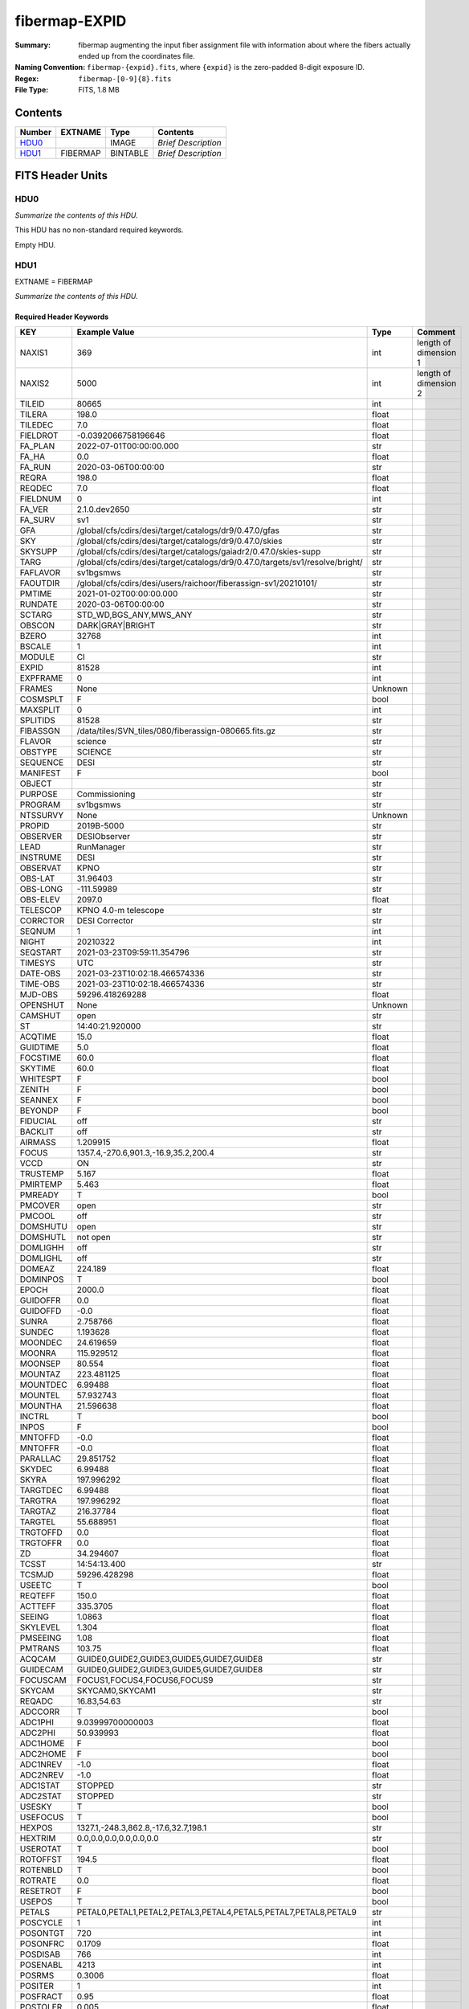 ==============
fibermap-EXPID
==============

:Summary: fibermap augmenting the input fiber assignment file with information
          about where the fibers actually ended up from the coordinates file.
:Naming Convention: ``fibermap-{expid}.fits``, where
    ``{expid}`` is the zero-padded 8-digit exposure ID.
:Regex: ``fibermap-[0-9]{8}.fits``
:File Type: FITS, 1.8 MB

Contents
========

====== ======== ======== ===================
Number EXTNAME  Type     Contents
====== ======== ======== ===================
HDU0_           IMAGE    *Brief Description*
HDU1_  FIBERMAP BINTABLE *Brief Description*
====== ======== ======== ===================


FITS Header Units
=================

HDU0
----

*Summarize the contents of this HDU.*

This HDU has no non-standard required keywords.

Empty HDU.

HDU1
----

EXTNAME = FIBERMAP

*Summarize the contents of this HDU.*

Required Header Keywords
~~~~~~~~~~~~~~~~~~~~~~~~

======== ============================================================================= ======= =====================
KEY      Example Value                                                                 Type    Comment
======== ============================================================================= ======= =====================
NAXIS1   369                                                                           int     length of dimension 1
NAXIS2   5000                                                                          int     length of dimension 2
TILEID   80665                                                                         int
TILERA   198.0                                                                         float
TILEDEC  7.0                                                                           float
FIELDROT -0.0392066758196646                                                           float
FA_PLAN  2022-07-01T00:00:00.000                                                       str
FA_HA    0.0                                                                           float
FA_RUN   2020-03-06T00:00:00                                                           str
REQRA    198.0                                                                         float
REQDEC   7.0                                                                           float
FIELDNUM 0                                                                             int
FA_VER   2.1.0.dev2650                                                                 str
FA_SURV  sv1                                                                           str
GFA      /global/cfs/cdirs/desi/target/catalogs/dr9/0.47.0/gfas                        str
SKY      /global/cfs/cdirs/desi/target/catalogs/dr9/0.47.0/skies                       str
SKYSUPP  /global/cfs/cdirs/desi/target/catalogs/gaiadr2/0.47.0/skies-supp              str
TARG     /global/cfs/cdirs/desi/target/catalogs/dr9/0.47.0/targets/sv1/resolve/bright/ str
FAFLAVOR sv1bgsmws                                                                     str
FAOUTDIR /global/cfs/cdirs/desi/users/raichoor/fiberassign-sv1/20210101/               str
PMTIME   2021-01-02T00:00:00.000                                                       str
RUNDATE  2020-03-06T00:00:00                                                           str
SCTARG   STD_WD,BGS_ANY,MWS_ANY                                                        str
OBSCON   DARK|GRAY|BRIGHT                                                              str
BZERO    32768                                                                         int
BSCALE   1                                                                             int
MODULE   CI                                                                            str
EXPID    81528                                                                         int
EXPFRAME 0                                                                             int
FRAMES   None                                                                          Unknown
COSMSPLT F                                                                             bool
MAXSPLIT 0                                                                             int
SPLITIDS 81528                                                                         str
FIBASSGN /data/tiles/SVN_tiles/080/fiberassign-080665.fits.gz                          str
FLAVOR   science                                                                       str
OBSTYPE  SCIENCE                                                                       str
SEQUENCE DESI                                                                          str
MANIFEST F                                                                             bool
OBJECT                                                                                 str
PURPOSE  Commissioning                                                                 str
PROGRAM  sv1bgsmws                                                                     str
NTSSURVY None                                                                          Unknown
PROPID   2019B-5000                                                                    str
OBSERVER DESIObserver                                                                  str
LEAD     RunManager                                                                    str
INSTRUME DESI                                                                          str
OBSERVAT KPNO                                                                          str
OBS-LAT  31.96403                                                                      str
OBS-LONG -111.59989                                                                    str
OBS-ELEV 2097.0                                                                        float
TELESCOP KPNO 4.0-m telescope                                                          str
CORRCTOR DESI Corrector                                                                str
SEQNUM   1                                                                             int
NIGHT    20210322                                                                      int
SEQSTART 2021-03-23T09:59:11.354796                                                    str
TIMESYS  UTC                                                                           str
DATE-OBS 2021-03-23T10:02:18.466574336                                                 str
TIME-OBS 2021-03-23T10:02:18.466574336                                                 str
MJD-OBS  59296.418269288                                                               float
OPENSHUT None                                                                          Unknown
CAMSHUT  open                                                                          str
ST       14:40:21.920000                                                               str
ACQTIME  15.0                                                                          float
GUIDTIME 5.0                                                                           float
FOCSTIME 60.0                                                                          float
SKYTIME  60.0                                                                          float
WHITESPT F                                                                             bool
ZENITH   F                                                                             bool
SEANNEX  F                                                                             bool
BEYONDP  F                                                                             bool
FIDUCIAL off                                                                           str
BACKLIT  off                                                                           str
AIRMASS  1.209915                                                                      float
FOCUS    1357.4,-270.6,901.3,-16.9,35.2,200.4                                          str
VCCD     ON                                                                            str
TRUSTEMP 5.167                                                                         float
PMIRTEMP 5.463                                                                         float
PMREADY  T                                                                             bool
PMCOVER  open                                                                          str
PMCOOL   off                                                                           str
DOMSHUTU open                                                                          str
DOMSHUTL not open                                                                      str
DOMLIGHH off                                                                           str
DOMLIGHL off                                                                           str
DOMEAZ   224.189                                                                       float
DOMINPOS T                                                                             bool
EPOCH    2000.0                                                                        float
GUIDOFFR 0.0                                                                           float
GUIDOFFD -0.0                                                                          float
SUNRA    2.758766                                                                      float
SUNDEC   1.193628                                                                      float
MOONDEC  24.619659                                                                     float
MOONRA   115.929512                                                                    float
MOONSEP  80.554                                                                        float
MOUNTAZ  223.481125                                                                    float
MOUNTDEC 6.99488                                                                       float
MOUNTEL  57.932743                                                                     float
MOUNTHA  21.596638                                                                     float
INCTRL   T                                                                             bool
INPOS    F                                                                             bool
MNTOFFD  -0.0                                                                          float
MNTOFFR  -0.0                                                                          float
PARALLAC 29.851752                                                                     float
SKYDEC   6.99488                                                                       float
SKYRA    197.996292                                                                    float
TARGTDEC 6.99488                                                                       float
TARGTRA  197.996292                                                                    float
TARGTAZ  216.37784                                                                     float
TARGTEL  55.688951                                                                     float
TRGTOFFD 0.0                                                                           float
TRGTOFFR 0.0                                                                           float
ZD       34.294607                                                                     float
TCSST    14:54:13.400                                                                  str
TCSMJD   59296.428298                                                                  float
USEETC   T                                                                             bool
REQTEFF  150.0                                                                         float
ACTTEFF  335.3705                                                                      float
SEEING   1.0863                                                                        float
SKYLEVEL 1.304                                                                         float
PMSEEING 1.08                                                                          float
PMTRANS  103.75                                                                        float
ACQCAM   GUIDE0,GUIDE2,GUIDE3,GUIDE5,GUIDE7,GUIDE8                                     str
GUIDECAM GUIDE0,GUIDE2,GUIDE3,GUIDE5,GUIDE7,GUIDE8                                     str
FOCUSCAM FOCUS1,FOCUS4,FOCUS6,FOCUS9                                                   str
SKYCAM   SKYCAM0,SKYCAM1                                                               str
REQADC   16.83,54.63                                                                   str
ADCCORR  T                                                                             bool
ADC1PHI  9.03999700000003                                                              float
ADC2PHI  50.939993                                                                     float
ADC1HOME F                                                                             bool
ADC2HOME F                                                                             bool
ADC1NREV -1.0                                                                          float
ADC2NREV -1.0                                                                          float
ADC1STAT STOPPED                                                                       str
ADC2STAT STOPPED                                                                       str
USESKY   T                                                                             bool
USEFOCUS T                                                                             bool
HEXPOS   1327.1,-248.3,862.8,-17.6,32.7,198.1                                          str
HEXTRIM  0.0,0.0,0.0,0.0,0.0,0.0                                                       str
USEROTAT T                                                                             bool
ROTOFFST 194.5                                                                         float
ROTENBLD T                                                                             bool
ROTRATE  0.0                                                                           float
RESETROT F                                                                             bool
USEPOS   T                                                                             bool
PETALS   PETAL0,PETAL1,PETAL2,PETAL3,PETAL4,PETAL5,PETAL7,PETAL8,PETAL9                str
POSCYCLE 1                                                                             int
POSONTGT 720                                                                           int
POSONFRC 0.1709                                                                        float
POSDISAB 766                                                                           int
POSENABL 4213                                                                          int
POSRMS   0.3006                                                                        float
POSITER  1                                                                             int
POSFRACT 0.95                                                                          float
POSTOLER 0.005                                                                         float
POSMVALL T                                                                             bool
USEGUIDR T                                                                             bool
GUIDMODE catalog                                                                       str
USEAOS   F                                                                             bool
USEDONUT T                                                                             bool
USESPCTR T                                                                             bool
SPCGRPHS SP0,SP1,SP2,SP3,SP4,SP5,SP6,SP7,SP8,SP9                                       str
ILLSPECS SP0,SP1,SP2,SP3,SP4,SP5,SP6,SP7,SP8,SP9                                       str
CCDSPECS SP0,SP1,SP2,SP3,SP4,SP5,SP6,SP7,SP8,SP9                                       str
TDEWPNT  -9.88                                                                         float
TAIRFLOW 0.0                                                                           float
TAIRITMP 9.2                                                                           float
TAIROTMP 9.6                                                                           float
TAIRTEMP 3.715                                                                         float
TCASITMP 6.6                                                                           float
TCASOTMP 4.7                                                                           float
TCSITEMP 4.8                                                                           float
TCSOTEMP 4.6                                                                           float
TCIBTEMP 0.0                                                                           float
TCIMTEMP 0.0                                                                           float
TCITTEMP 0.0                                                                           float
TCOSTEMP 0.0                                                                           float
TCOWTEMP 0.0                                                                           float
TDBTEMP  5.6                                                                           float
TFLOWIN  0.0                                                                           float
TFLOWOUT 0.0                                                                           float
TGLYCOLI 9.5                                                                           float
TGLYCOLO 9.3                                                                           float
THINGES  5.0                                                                           float
THINGEW  5.0                                                                           float
TPMAVERT 5.42                                                                          float
TPMDESIT 2.0                                                                           float
TPMEIBT  5.6                                                                           float
TPMEITT  5.5                                                                           float
TPMEOBT  5.6                                                                           float
TPMEOTT  5.4                                                                           float
TPMNIBT  5.5                                                                           float
TPMNITT  5.4                                                                           float
TPMNOBT  5.5                                                                           float
TPMNOTT  5.5                                                                           float
TPMRTDT  5.32                                                                          float
TPMSIBT  5.7                                                                           float
TPMSITT  5.5                                                                           float
TPMSOBT  5.6                                                                           float
TPMSOTT  5.4                                                                           float
TPMSTAT  ready                                                                         str
TPMWIBT  5.5                                                                           float
TPMWITT  5.3                                                                           float
TPMWOBT  5.5                                                                           float
TPMWOTT  5.4                                                                           float
TPCITEMP 4.9                                                                           float
TPCOTEMP 4.8                                                                           float
TPR1HUM  0.0                                                                           float
TPR1TEMP 0.0                                                                           float
TPR2HUM  0.0                                                                           float
TPR2TEMP 0.0                                                                           float
TSERVO   40.0                                                                          float
TTRSTEMP 5.4                                                                           float
TTRWTEMP 3.6                                                                           float
TTRUETBT -11.5                                                                         float
TTRUETTT 4.0                                                                           float
TTRUNTBT 4.1                                                                           float
TTRUNTTT 3.8                                                                           float
TTRUSTBT 4.4                                                                           float
TTRUSTST 10.8                                                                          float
TTRUSTTT 5.4                                                                           float
TTRUTSBT 5.2                                                                           float
TTRUTSMT 5.6                                                                           float
TTRUTSTT 5.5                                                                           float
TTRUWTBT 4.2                                                                           float
TTRUWTTT 3.9                                                                           float
ALARM    F                                                                             bool
ALARM-ON F                                                                             bool
BATTERY  100.0                                                                         float
SECLEFT  5892.0                                                                        float
UPSSTAT  System Normal - On Line(7)                                                    str
INAMPS   71.4                                                                          float
OUTWATTS 5300.0,6900.0,5000.0                                                          str
COMPDEW  -10.4                                                                         float
COMPHUM  13.2                                                                          float
COMPAMB  14.5                                                                          float
COMPTEMP 18.4                                                                          float
DEWPOINT 19.3                                                                          float
HUMIDITY 89.0                                                                          float
PRESSURE 795.0                                                                         float
OUTTEMP  21.2                                                                          float
WINDDIR  323.0                                                                         float
WINDSPD  14.7                                                                          float
GUST     14.7                                                                          float
AMNIENTN 14.8                                                                          float
CFLOOR   4.8                                                                           float
NWALLIN  15.0                                                                          float
NWALLOUT 4.1                                                                           float
WWALLIN  14.0                                                                          float
WWALLOUT 4.6                                                                           float
AMBIENTS 15.6                                                                          float
FLOOR    13.7                                                                          float
EWALLCMP 5.1                                                                           float
EWALLCOU 4.7                                                                           float
ROOF     3.8                                                                           float
ROOFAMB  3.9                                                                           float
DOMEBLOW 3.8                                                                           float
DOMEBUP  3.8                                                                           float
DOMELLOW 3.8                                                                           float
DOMELUP  3.9                                                                           float
DOMERLOW 3.8                                                                           float
DOMERUP  3.4                                                                           float
PLATFORM 3.4                                                                           float
SHACKC   14.4                                                                          float
SHACKW   15.3                                                                          float
STAIRSL  3.8                                                                           float
STAIRSM  3.4                                                                           float
STAIRSU  3.4                                                                           float
TELBASE  5.4                                                                           float
UTILWALL 5.1                                                                           float
UTILROOM 3.7                                                                           float
SP0NIRT  139.99                                                                        float
SP0REDT  140.01                                                                        float
SP0BLUT  162.97                                                                        float
SP0NIRP  5.72e-08                                                                      float
SP0REDP  4.365e-08                                                                     float
SP0BLUP  8.492e-08                                                                     float
SP1NIRT  140.01                                                                        float
SP1REDT  140.01                                                                        float
SP1BLUT  163.02                                                                        float
SP1NIRP  5.763e-08                                                                     float
SP1REDP  5.626e-08                                                                     float
SP1BLUP  8.005e-08                                                                     float
SP2NIRT  140.01                                                                        float
SP2REDT  140.01                                                                        float
SP2BLUT  163.02                                                                        float
SP2NIRP  3.98e-08                                                                      float
SP2REDP  6.595e-08                                                                     float
SP2BLUP  8.106e-08                                                                     float
SP3NIRT  139.96                                                                        float
SP3REDT  140.01                                                                        float
SP3BLUT  162.99                                                                        float
SP3NIRP  3.563e-08                                                                     float
SP3REDP  7.043e-08                                                                     float
SP3BLUP  7.597e-08                                                                     float
SP4NIRT  140.01                                                                        float
SP4REDT  140.06                                                                        float
SP4BLUT  163.04                                                                        float
SP4NIRP  6.909e-08                                                                     float
SP4REDP  4.941e-08                                                                     float
SP4BLUP  4.86e-08                                                                      float
SP5NIRT  140.01                                                                        float
SP5REDT  140.01                                                                        float
SP5BLUT  163.04                                                                        float
SP5NIRP  5.735e-08                                                                     float
SP5REDP  5.483e-08                                                                     float
SP5BLUP  1.123e-07                                                                     float
SP6NIRT  140.06                                                                        float
SP6REDT  140.06                                                                        float
SP6BLUT  163.02                                                                        float
SP6NIRP  2.742e-07                                                                     float
SP6REDP  6.32099999999999e-08                                                          float
SP6BLUP  6.008e-08                                                                     float
SP7NIRT  139.99                                                                        float
SP7REDT  139.99                                                                        float
SP7BLUT  162.99                                                                        float
SP7NIRP  6.38399999999999e-08                                                          float
SP7REDP  4.088e-08                                                                     float
SP7BLUP  9.947e-08                                                                     float
SP8NIRT  140.01                                                                        float
SP8REDT  140.01                                                                        float
SP8BLUT  162.97                                                                        float
SP8NIRP  4.708e-08                                                                     float
SP8REDP  9.897e-08                                                                     float
SP8BLUP  8.28999999999999e-08                                                          float
SP9NIRT  140.01                                                                        float
SP9REDT  140.03                                                                        float
SP9BLUT  163.09                                                                        float
SP9NIRP  5.325e-08                                                                     float
SP9REDP  4.768e-08                                                                     float
SP9BLUP  1.205e-07                                                                     float
RADESYS  FK5                                                                           str
TNFSPROC 8.9552                                                                        float
TGFAPROC 7.1861                                                                        float
SIMGFAP  F                                                                             bool
USEFVC   T                                                                             bool
USEFID   T                                                                             bool
USEILLUM T                                                                             bool
USEXSRVR T                                                                             bool
USEOPENL T                                                                             bool
STOPGUDR T                                                                             bool
STOPFOCS T                                                                             bool
STOPSKY  T                                                                             bool
KEEPGUDR F                                                                             bool
KEEPFOCS F                                                                             bool
KEEPSKY  F                                                                             bool
REACQUIR F                                                                             bool
FILENAME /exposures/desi/20210322/00081528/desi-00081528.fits.fz                       str
EXCLUDED                                                                               str
DOSVER   trunk                                                                         str
OCSVER   1.2                                                                           float
CONSTVER DESI:CURRENT                                                                  str
INIFILE  /data/msdos/dos_home/architectures/kpno/desi_nopetal6.ini                     str
REQTIME  768.478                                                                       float
SIMGFACQ F                                                                             bool
TCSKRA   0.3 0.003 0.00003                                                             str
TCSKDEC  0.3 0.003 0.00003                                                             str
TCSGRA   0.3                                                                           float
TCSGDEC  0.3                                                                           float
TCSMFRA  1                                                                             int
TCSMFDEC 1                                                                             int
TCSPIRA  1.0,0.0,0.0,0.0                                                               str
TCSPIDEC 1.0,0.0,0.0,0.0                                                               str
POSCNVGD F                                                                             bool
GUIEXPID 81528                                                                         int
IGFRMNUM 10                                                                            int
FOCEXPID 81528                                                                         int
IFFRMNUM 1                                                                             int
SKYEXPID 81528                                                                         int
ISFRMNUM 0                                                                             int
FGFRMNUM 104                                                                           int
FFFRMNUM 13                                                                            int
FSFRMNUM 10                                                                            int
SEQID    2 requests                                                                    str
SEQTOT   2                                                                             int
DELTARA  None                                                                          Unknown
DELTADEC None                                                                          Unknown
SHFTFOCS 220.0                                                                         float
GSGUIDE5 (720.13,182.73),(293.93,1434.18)                                              str
GSGUIDE7 (147.69,1766.58),(701.47,941.61)                                              str
GSGUIDE8 (610.21,1369.42),(283.54,513.46)                                              str
FVCTIME  2.0                                                                           float
GSGUIDE0 (834.09,1970.76),(637.93,271.65)                                              str
GSGUIDE2 (193.23,1297.92),(785.62,1926.10)                                             str
GSGUIDE3 (778.02,476.21),(732.69,823.86)                                               str
ARCHIVE  /exposures/desi/20210322/00081528/guide-00081528.fits.fz                      str
GUIDEFIL guide-00081528.fits.fz                                                        str
COORDFIL coordinates-00081528.fits                                                     str
======== ============================================================================= ======= =====================

Required Data Table Columns
~~~~~~~~~~~~~~~~~~~~~~~~~~~

===================== ======= ===== ===========
Name                  Type    Units Description
===================== ======= ===== ===========
TARGETID              int64
PETAL_LOC             int16
DEVICE_LOC            int32
LOCATION              int64
FIBER                 int32
FIBERSTATUS           int32
TARGET_RA             float64
TARGET_DEC            float64
PMRA                  float32
PMDEC                 float32
REF_EPOCH             float32
LAMBDA_REF            float32
FA_TARGET             int64
FA_TYPE               binary
OBJTYPE               char[3]
FIBERASSIGN_X         float32
FIBERASSIGN_Y         float32
PRIORITY              int32
SUBPRIORITY           float64
OBSCONDITIONS         int32
RELEASE               int16
BRICKID               int32
BRICK_OBJID           int32
MORPHTYPE             char[4]
FLUX_G                float32
FLUX_R                float32
FLUX_Z                float32
FLUX_IVAR_G           float32
FLUX_IVAR_R           float32
FLUX_IVAR_Z           float32
REF_ID                int64
REF_CAT               char[2]
GAIA_PHOT_G_MEAN_MAG  float32
GAIA_PHOT_BP_MEAN_MAG float32
GAIA_PHOT_RP_MEAN_MAG float32
PARALLAX              float32
BRICKNAME             char[8]
EBV                   float32
FLUX_W1               float32
FLUX_W2               float32
FIBERFLUX_G           float32
FIBERFLUX_R           float32
FIBERFLUX_Z           float32
FIBERTOTFLUX_G        float32
FIBERTOTFLUX_R        float32
FIBERTOTFLUX_Z        float32
MASKBITS              int16
SERSIC                float32
SHAPE_R               float32
SHAPE_E1              float32
SHAPE_E2              float32
PHOTSYS               char[1]
PRIORITY_INIT         int64
NUMOBS_INIT           int64
SV1_DESI_TARGET       int64
SV1_BGS_TARGET        int64
SV1_MWS_TARGET        int64
DESI_TARGET           int64
BGS_TARGET            int64
MWS_TARGET            int64
PLATE_RA              float64
PLATE_DEC             float64
NUM_ITER              int64
FIBER_X               float64
FIBER_Y               float64
DELTA_X               float64
DELTA_Y               float64
FIBER_RA              float64
FIBER_DEC             float64
EXPTIME               float64
===================== ======= ===== ===========


Notes and Examples
==================

*Add notes and examples here.  You can also create links to example files.*
